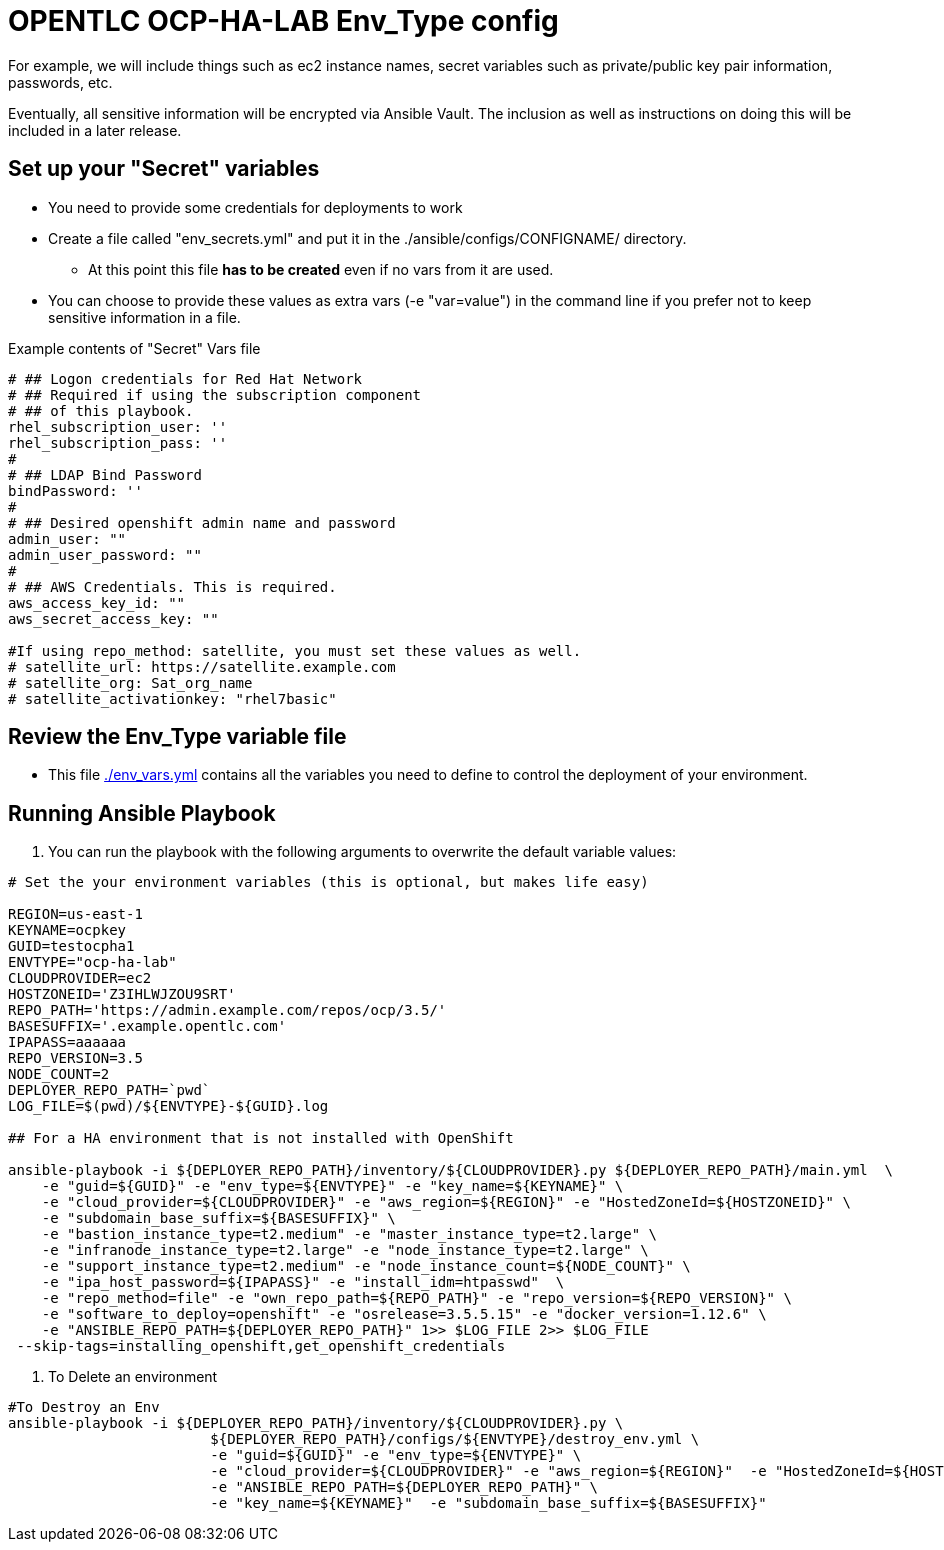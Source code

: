 = OPENTLC OCP-HA-LAB Env_Type config

For example, we will include things such as ec2 instance names, secret
variables such as private/public key pair information, passwords, etc.

Eventually, all sensitive information will be encrypted via Ansible Vault. The
inclusion as well as instructions on doing this will be included in a later
release.

== Set up your "Secret" variables

* You need to provide some credentials for deployments to work
* Create a file called "env_secrets.yml" and put it in the
 ./ansible/configs/CONFIGNAME/ directory.
** At this point this file *has to be created* even if no vars from it are used.
* You can choose to provide these values as extra vars (-e "var=value") in the
 command line if you prefer not to keep sensitive information in a file.

.Example contents of "Secret" Vars file
----
# ## Logon credentials for Red Hat Network
# ## Required if using the subscription component
# ## of this playbook.
rhel_subscription_user: ''
rhel_subscription_pass: ''
#
# ## LDAP Bind Password
bindPassword: ''
#
# ## Desired openshift admin name and password
admin_user: ""
admin_user_password: ""
#
# ## AWS Credentials. This is required.
aws_access_key_id: ""
aws_secret_access_key: ""

#If using repo_method: satellite, you must set these values as well.
# satellite_url: https://satellite.example.com
# satellite_org: Sat_org_name
# satellite_activationkey: "rhel7basic"
----


== Review the Env_Type variable file

* This file link:./env_vars.yml[./env_vars.yml] contains all the variables you
 need to define to control the deployment of your environment.

== Running Ansible Playbook

. You can run the playbook with the following arguments to overwrite the default variable values:
[source,bash]
----
# Set the your environment variables (this is optional, but makes life easy)

REGION=us-east-1
KEYNAME=ocpkey
GUID=testocpha1
ENVTYPE="ocp-ha-lab"
CLOUDPROVIDER=ec2
HOSTZONEID='Z3IHLWJZOU9SRT'
REPO_PATH='https://admin.example.com/repos/ocp/3.5/'
BASESUFFIX='.example.opentlc.com'
IPAPASS=aaaaaa
REPO_VERSION=3.5
NODE_COUNT=2
DEPLOYER_REPO_PATH=`pwd`
LOG_FILE=$(pwd)/${ENVTYPE}-${GUID}.log

## For a HA environment that is not installed with OpenShift

ansible-playbook -i ${DEPLOYER_REPO_PATH}/inventory/${CLOUDPROVIDER}.py ${DEPLOYER_REPO_PATH}/main.yml  \
    -e "guid=${GUID}" -e "env_type=${ENVTYPE}" -e "key_name=${KEYNAME}" \
    -e "cloud_provider=${CLOUDPROVIDER}" -e "aws_region=${REGION}" -e "HostedZoneId=${HOSTZONEID}" \
    -e "subdomain_base_suffix=${BASESUFFIX}" \
    -e "bastion_instance_type=t2.medium" -e "master_instance_type=t2.large" \
    -e "infranode_instance_type=t2.large" -e "node_instance_type=t2.large" \
    -e "support_instance_type=t2.medium" -e "node_instance_count=${NODE_COUNT}" \
    -e "ipa_host_password=${IPAPASS}" -e "install_idm=htpasswd"  \
    -e "repo_method=file" -e "own_repo_path=${REPO_PATH}" -e "repo_version=${REPO_VERSION}" \
    -e "software_to_deploy=openshift" -e "osrelease=3.5.5.15" -e "docker_version=1.12.6" \
    -e "ANSIBLE_REPO_PATH=${DEPLOYER_REPO_PATH}" 1>> $LOG_FILE 2>> $LOG_FILE
 --skip-tags=installing_openshift,get_openshift_credentials
----
. To Delete an environment
----
#To Destroy an Env
ansible-playbook -i ${DEPLOYER_REPO_PATH}/inventory/${CLOUDPROVIDER}.py \
                        ${DEPLOYER_REPO_PATH}/configs/${ENVTYPE}/destroy_env.yml \
                        -e "guid=${GUID}" -e "env_type=${ENVTYPE}" \
                        -e "cloud_provider=${CLOUDPROVIDER}" -e "aws_region=${REGION}"  -e "HostedZoneId=${HOSTZONEID}" \
                        -e "ANSIBLE_REPO_PATH=${DEPLOYER_REPO_PATH}" \
                        -e "key_name=${KEYNAME}"  -e "subdomain_base_suffix=${BASESUFFIX}"

----
